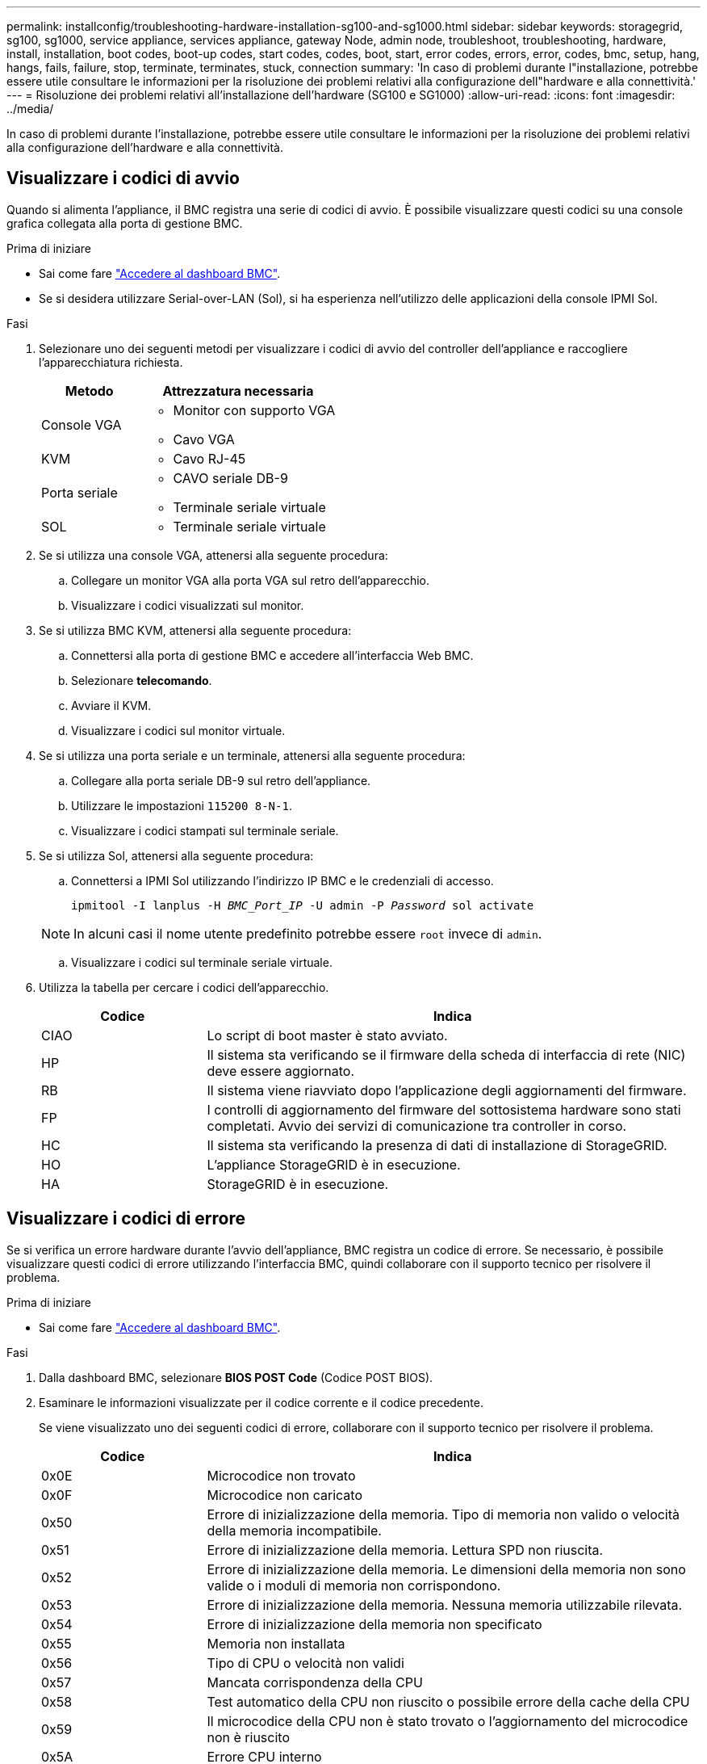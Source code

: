 ---
permalink: installconfig/troubleshooting-hardware-installation-sg100-and-sg1000.html 
sidebar: sidebar 
keywords: storagegrid, sg100, sg1000, service appliance, services appliance, gateway Node, admin node, troubleshoot, troubleshooting, hardware, install, installation, boot codes, boot-up codes, start codes, codes, boot, start, error codes, errors, error, codes, bmc, setup, hang, hangs, fails, failure, stop, terminate, terminates, stuck, connection 
summary: 'In caso di problemi durante l"installazione, potrebbe essere utile consultare le informazioni per la risoluzione dei problemi relativi alla configurazione dell"hardware e alla connettività.' 
---
= Risoluzione dei problemi relativi all'installazione dell'hardware (SG100 e SG1000)
:allow-uri-read: 
:icons: font
:imagesdir: ../media/


[role="lead"]
In caso di problemi durante l'installazione, potrebbe essere utile consultare le informazioni per la risoluzione dei problemi relativi alla configurazione dell'hardware e alla connettività.



== Visualizzare i codici di avvio

Quando si alimenta l'appliance, il BMC registra una serie di codici di avvio. È possibile visualizzare questi codici su una console grafica collegata alla porta di gestione BMC.

.Prima di iniziare
* Sai come fare link:../installconfig/accessing-bmc-interface.html["Accedere al dashboard BMC"].
* Se si desidera utilizzare Serial-over-LAN (Sol), si ha esperienza nell'utilizzo delle applicazioni della console IPMI Sol.


.Fasi
. Selezionare uno dei seguenti metodi per visualizzare i codici di avvio del controller dell'appliance e raccogliere l'apparecchiatura richiesta.
+
[cols="1a,2a"]
|===
| Metodo | Attrezzatura necessaria 


 a| 
Console VGA
 a| 
** Monitor con supporto VGA
** Cavo VGA




 a| 
KVM
 a| 
** Cavo RJ-45




 a| 
Porta seriale
 a| 
** CAVO seriale DB-9
** Terminale seriale virtuale




 a| 
SOL
 a| 
** Terminale seriale virtuale


|===
. Se si utilizza una console VGA, attenersi alla seguente procedura:
+
.. Collegare un monitor VGA alla porta VGA sul retro dell'apparecchio.
.. Visualizzare i codici visualizzati sul monitor.


. Se si utilizza BMC KVM, attenersi alla seguente procedura:
+
.. Connettersi alla porta di gestione BMC e accedere all'interfaccia Web BMC.
.. Selezionare *telecomando*.
.. Avviare il KVM.
.. Visualizzare i codici sul monitor virtuale.


. Se si utilizza una porta seriale e un terminale, attenersi alla seguente procedura:
+
.. Collegare alla porta seriale DB-9 sul retro dell'appliance.
.. Utilizzare le impostazioni `115200 8-N-1`.
.. Visualizzare i codici stampati sul terminale seriale.


. Se si utilizza Sol, attenersi alla seguente procedura:
+
.. Connettersi a IPMI Sol utilizzando l'indirizzo IP BMC e le credenziali di accesso.
+
`ipmitool -I lanplus -H _BMC_Port_IP_ -U admin -P _Password_ sol activate`

+

NOTE: In alcuni casi il nome utente predefinito potrebbe essere `root` invece di `admin`.

.. Visualizzare i codici sul terminale seriale virtuale.


. Utilizza la tabella per cercare i codici dell'apparecchio.
+
[cols="1a,3a"]
|===
| Codice | Indica 


 a| 
CIAO
 a| 
Lo script di boot master è stato avviato.



 a| 
HP
 a| 
Il sistema sta verificando se il firmware della scheda di interfaccia di rete (NIC) deve essere aggiornato.



 a| 
RB
 a| 
Il sistema viene riavviato dopo l'applicazione degli aggiornamenti del firmware.



 a| 
FP
 a| 
I controlli di aggiornamento del firmware del sottosistema hardware sono stati completati. Avvio dei servizi di comunicazione tra controller in corso.



 a| 
HC
 a| 
Il sistema sta verificando la presenza di dati di installazione di StorageGRID.



 a| 
HO
 a| 
L'appliance StorageGRID è in esecuzione.



 a| 
HA
 a| 
StorageGRID è in esecuzione.

|===




== Visualizzare i codici di errore

Se si verifica un errore hardware durante l'avvio dell'appliance, BMC registra un codice di errore. Se necessario, è possibile visualizzare questi codici di errore utilizzando l'interfaccia BMC, quindi collaborare con il supporto tecnico per risolvere il problema.

.Prima di iniziare
* Sai come fare link:accessing-bmc-interface.html["Accedere al dashboard BMC"].


.Fasi
. Dalla dashboard BMC, selezionare *BIOS POST Code* (Codice POST BIOS).
. Esaminare le informazioni visualizzate per il codice corrente e il codice precedente.
+
Se viene visualizzato uno dei seguenti codici di errore, collaborare con il supporto tecnico per risolvere il problema.

+
[cols="1a,3a"]
|===
| Codice | Indica 


 a| 
0x0E
 a| 
Microcodice non trovato



 a| 
0x0F
 a| 
Microcodice non caricato



 a| 
0x50
 a| 
Errore di inizializzazione della memoria. Tipo di memoria non valido o velocità della memoria incompatibile.



 a| 
0x51
 a| 
Errore di inizializzazione della memoria. Lettura SPD non riuscita.



 a| 
0x52
 a| 
Errore di inizializzazione della memoria. Le dimensioni della memoria non sono valide o i moduli di memoria non corrispondono.



 a| 
0x53
 a| 
Errore di inizializzazione della memoria. Nessuna memoria utilizzabile rilevata.



 a| 
0x54
 a| 
Errore di inizializzazione della memoria non specificato



 a| 
0x55
 a| 
Memoria non installata



 a| 
0x56
 a| 
Tipo di CPU o velocità non validi



 a| 
0x57
 a| 
Mancata corrispondenza della CPU



 a| 
0x58
 a| 
Test automatico della CPU non riuscito o possibile errore della cache della CPU



 a| 
0x59
 a| 
Il microcodice della CPU non è stato trovato o l'aggiornamento del microcodice non è riuscito



 a| 
0x5A
 a| 
Errore CPU interno



 a| 
0x5B
 a| 
Reset PPI is not available (Ripristina PPI non disponibile)



 a| 
0x5C
 a| 
Test automatico BMC fase PEI non riuscito



 a| 
0xD0
 a| 
Errore di inizializzazione della CPU



 a| 
0xD1
 a| 
Errore di inizializzazione North Bridge



 a| 
0xD2
 a| 
Errore di inizializzazione del South Bridge



 a| 
0xd3
 a| 
Alcuni protocolli architettonici non sono disponibili



 a| 
0xD4
 a| 
Errore di allocazione delle risorse PCI. Risorse esaurite.



 a| 
0xD5
 a| 
Spazio non disponibile per la Option ROM legacy



 a| 
0xD6
 a| 
Nessun dispositivo di output della console trovato



 a| 
0xD7
 a| 
Nessun dispositivo di input console trovato



 a| 
0xD8
 a| 
Password non valida



 a| 
0xD9
 a| 
Errore durante il caricamento dell'opzione di avvio (errore restituito da LoadImage)



 a| 
0xDA
 a| 
Opzione di boot non riuscita (errore restituito da startimage)



 a| 
0xDB
 a| 
Aggiornamento flash non riuscito



 a| 
0xDC
 a| 
Il protocollo di reset non è disponibile



 a| 
0xDD
 a| 
Errore di autotest BMC fase DXE



 a| 
0xE8
 a| 
MRC: ERR_NO_MEMORY



 a| 
0xE9
 a| 
MRC: ERR_LT_LOCK



 a| 
0xEA
 a| 
MRC: ERR_DDR_INIT



 a| 
0xEB
 a| 
MRC: ERR_MEM_TEST



 a| 
0xEC
 a| 
MRC: ERR_VENDOR_SPECIFIC



 a| 
0xED
 a| 
MRC: ERR_DIMM_COMPAT



 a| 
0xEE
 a| 
MRC: ERR_MRC_COMPATIBILITY



 a| 
0 x EF
 a| 
MRC: ERR_MRC_STRUCT



 a| 
0xF0
 a| 
MRC: ERR_SET_VDD



 a| 
0xF1
 a| 
MRC: BUFFER ERR_IOT_MEM



 a| 
0xF2
 a| 
MRC: ERR_RC_INTERNAL



 a| 
0xF3
 a| 
MRC: ERR_INVALID_REG_ACCESS



 a| 
0xF4
 a| 
MRC: ERR_SET_MC_FREQ



 a| 
0xF5
 a| 
MRC: ERR_READ_MC_FREQ



 a| 
0x70
 a| 
MRC: ERR_DIMM_CHANNEL



 a| 
0x74
 a| 
MRC: ERR_BIST_CHECK



 a| 
0xF6
 a| 
MRC: ERR_SMBUS



 a| 
0xF7
 a| 
MRC: ERR_PCU



 a| 
0xF8
 a| 
MRC: ERR_NGN



 a| 
0xF9
 a| 
MRC: ERR_INTERLEAVE_FAILURE

|===




== L'installazione dell'hardware sembra bloccarsi

Il programma di installazione dell'appliance StorageGRID potrebbe non essere disponibile se errori hardware o di cablaggio impediscono all'appliance di completare l'elaborazione di avvio.

.Fasi
. Esaminare i LED dell'apparecchio e i codici di avvio e di errore visualizzati nel BMC.
. Se hai bisogno di aiuto per risolvere un problema, contatta il supporto tecnico.




== Problemi di connessione

Se non è possibile connettersi all'appliance di servizi, potrebbe esserci un problema di rete o l'installazione dell'hardware potrebbe non essere stata completata correttamente.

.Fasi
. Provare a eseguire il ping dell'appliance utilizzando l'indirizzo IP dell'appliance: +
`*ping _services_appliance_IP_*`
. Se il comando ping non risponde, verificare di utilizzare l'indirizzo IP corretto.
+
È possibile utilizzare l'indirizzo IP del dispositivo su Grid Network, Admin Network o Client Network.

. Se l'indirizzo IP è corretto, controllare il cablaggio dell'appliance, i ricetrasmettitori QSFP o SFP e la configurazione di rete.
. Se è disponibile l'accesso fisico all'appliance, è possibile utilizzare una connessione diretta all'IP link-local permanente `169.254.0.1` controllare la configurazione di rete del controller e aggiornarla se necessario. Per istruzioni dettagliate, vedere il passaggio 2 nella link:accessing-storagegrid-appliance-installer.html["Accedere al programma di installazione dell'appliance StorageGRID"].
+
Se il problema persiste, contattare il supporto tecnico.

. Se il ping ha avuto esito positivo, aprire un browser Web.
. Inserire l'URL del programma di installazione dell'appliance StorageGRID: +
`*https://_appliances_controller_IP_:8443*`
+
Viene visualizzata la pagina iniziale.


